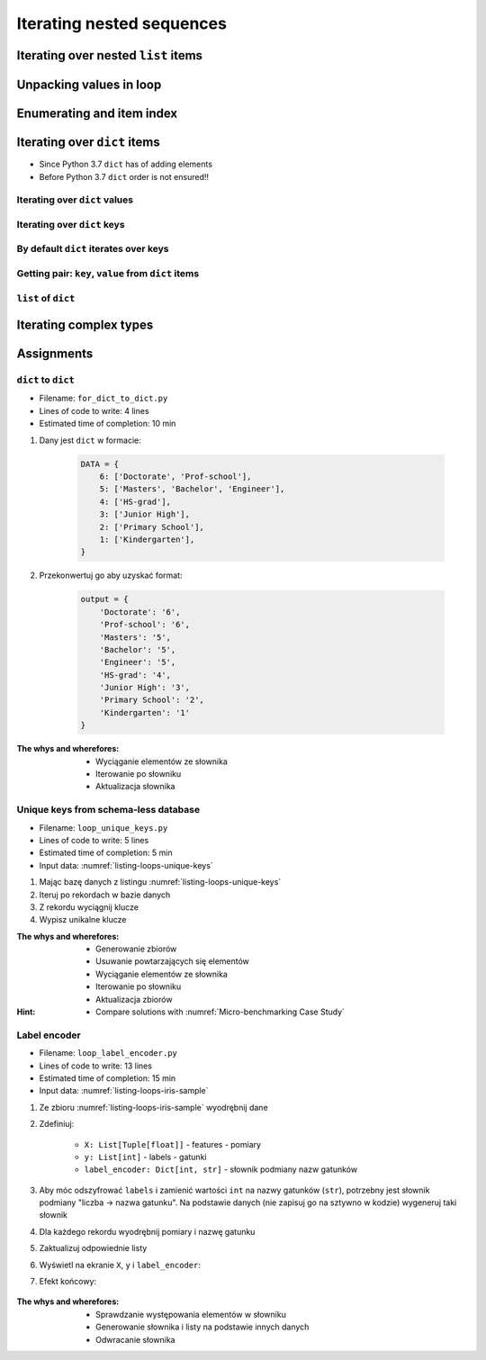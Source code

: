 **************************
Iterating nested sequences
**************************


Iterating over nested ``list`` items
====================================
.. code-block:: python
    :caption: Iterating over nested ``list`` items

    DATA = [1, 2, 3]

    for element in DATA:
        print(element)

    # 1
    # 2
    # 3

.. code-block:: python
    :caption: Iterating over nested ``list`` items

    DATA = [(...), (...), (...)]

    for element in DATA:
        print(element)

    # (...)
    # (...)
    # (...)

.. code-block:: python
    :caption: Iterating over nested ``list`` items

    DATA = [
        (5.1, 3.5, 1.4, 0.2, 'setosa'),
        (5.7, 2.8, 4.1, 1.3, 'versicolor'),
        (6.3, 2.9, 5.6, 1.8, 'virginica'),
    ]

    for element in DATA:
        print(element)

    # (5.1, 3.5, 1.4, 0.2, 'setosa')
    # (5.7, 2.8, 4.1, 1.3, 'versicolor')
    # (6.3, 2.9, 5.6, 1.8, 'virginica')


Unpacking values in loop
========================
.. code-block:: python
    :caption: Unpacking values

    a, b = 'a', 0
    a, b = ('a', 0)
    k, v = ('a', 0)
    key, value = ('a', 0)

    sepal_len, sepal_wid, petal_len, petal_wid, species = (5.1, 3.5, 1.4, 0.2, 'setosa')
    *measurements, species = (5.1, 3.5, 1.4, 0.2, 'setosa')

.. code-block:: python
    :caption: Unpacking values in loop

    DATA = [
        ('a', 0),
        ('b', 1),
        ('c', 2),
    ]

    for key, value in DATA:
        print(f'key: "{key}", value: "{value}"')

    # a -> 0
    # b -> 1
    # c -> 2

.. code-block:: python
    :caption: Unpacking values in loop

    DATA = [
        (0, 1),
        ('name', 'José'),
        ('locations', ['CapeCanaveral', 'Houston']),
    ]

    for key, value in DATA:
        print(f'{key} -> {value}')

    # 0 -> 1
    # name -> José
    # locations -> ['CapeCanaveral', 'Houston']

.. code-block:: python
    :caption: Unpacking values in loop

    DATA = [
        (5.1, 3.5, 1.4, 0.2, 'setosa'),
        (5.7, 2.8, 4.1, 1.3, 'versicolor'),
        (6.3, 2.9, 5.6, 1.8, 'virginica'),
    ]

    # sepal_len, sepal_wid, petal_len, petal_wid, species = (5.1, 3.5, 1.4, 0.2, 'setosa')

    for sepal_len, sepal_wid, petal_len, petal_wid, species in DATA:
        print(species)

    # setosa
    # versicolor
    # virginica

.. code-block:: python
    :caption: Unpacking values in loop

    DATA = [
        (5.1, 3.5, 1.4, 0.2, 'setosa'),
        (5.7, 2.8, 4.1, 1.3, 'versicolor'),
        (6.3, 2.9, 5.6, 1.8, 'virginica'),
    ]

    for *measurements, species in DATA:
        print(f'{species} -> {measurements}')

    # setosa -> [5.1, 3.5, 1.4, 0.2]
    # versicolor -> [5.7, 2.8, 4.1, 1.3]
    # virginica -> [6.3, 2.9, 5.6, 1.8]


Enumerating and item index
==========================
.. code-block:: python
    :caption: Enumerating and item index

    DATA = [
        (5.1, 3.5, 1.4, 0.2, 'setosa'),
        (5.7, 2.8, 4.1, 1.3, 'versicolor'),
        (6.3, 2.9, 5.6, 1.8, 'virginica'),
    ]

    for i, row in enumerate(DATA):
        print(f'{i} -> {row}')

    # 0 -> (5.1, 3.5, 1.4, 0.2, 'setosa')
    # 1 -> (5.7, 2.8, 4.1, 1.3, 'versicolor')
    # 2 -> (6.3, 2.9, 5.6, 1.8, 'virginica')


Iterating over ``dict`` items
=============================
* Since Python 3.7 ``dict`` has of adding elements
* Before Python 3.7 ``dict`` order is not ensured!!

Iterating over ``dict`` values
------------------------------
.. code-block:: python
    :caption: Iterating over ``dict`` items

    DATA = {
        'Sepal length': 5.1,
        'Sepal width': 3.5,
        'Petal length': 1.4,
        'Petal width': 0.2,
        'Species': 'setosa',
    }

    DATA.values()
    # [5.1, 3.5, 1.4, 0.2, 'setosa']

    for element in DATA.values():
        print(element)

    # 5.1
    # 3.5
    # 1.4
    # 0.2
    # 'setosa'

Iterating over ``dict`` keys
----------------------------
.. code-block:: python
    :caption: Iterating over ``dict`` items

    DATA = {
        'Sepal length': 5.1,
        'Sepal width': 3.5,
        'Petal length': 1.4,
        'Petal width': 0.2,
        'Species': 'setosa',
    }

    DATA.keys()
    # ['Sepal length', 'Sepal width', 'Petal length', 'Petal width', 'Species']

    for element in DATA.keys():
        print(element)

    # 'Sepal length'
    # 'Sepal width'
    # 'Petal length'
    # 'Petal width'
    # 'Species'

By default ``dict`` iterates over keys
--------------------------------------
.. code-block:: python
    :caption: By default ``dict`` iterates over keys

    DATA = {
        'Sepal length': 5.1,
        'Sepal width': 3.5,
        'Petal length': 1.4,
        'Petal width': 0.2,
        'Species': 'setosa',
    }

    for element in DATA:
        print(element)

    # 'Sepal length'
    # 'Sepal width'
    # 'Petal length'
    # 'Petal width'
    # 'Species'

Getting pair: ``key``, ``value`` from ``dict`` items
----------------------------------------------------
.. code-block:: python
    :caption: Getting pair: ``key``, ``value`` from ``dict`` items

    DATA = {
        'Sepal length': 5.1,
        'Sepal width': 3.5,
        'Petal length': 1.4,
        'Petal width': 0.2,
        'Species': 'setosa',
    }

    DATA.items()
    # [
    #   ('Sepal length', 5.1),
    #   ('Sepal width', 3.5),
    #   ('Petal length', 1.4),
    #   ('Petal width', 0.2),
    #   ('Species', 'setosa')
    # ]


    for key, value in DATA.items():
        print(f'{key} -> {value}')

    # Sepal length -> 5.1
    # Sepal width -> 3.5
    # Petal length -> 1.4
    # Petal width -> 0.2
    # Species -> setosa

``list`` of ``dict``
--------------------
.. code-block:: python
    :caption: ``list`` of ``dict``

    DATA = [
        {'Sepal length': 5.1, 'Sepal width': 3.5, 'Petal length': 1.4, 'Petal width': 0.2, 'Species': 'setosa'},
        {'Sepal length': 5.7, 'Sepal width': 2.8, 'Petal length': 4.1, 'Petal width': 1.3, 'Species': 'versicolor'},
        {'Sepal length': 6.3, 'Sepal width': 2.9, 'Petal length': 5.6, 'Petal width': 1.8, 'Species': 'virginica'},
    ]

    for row in DATA:
        print(row['Species'])

    # setosa
    # versicolor
    # virginica


Iterating complex types
=======================
.. code-block:: python
    :caption: Iterating over ``list`` with scalar and vector values - simple loop

    DATA = ['Max', ('1.0', 'José'), 3, 2.8, {True, None, False}]

    for element in DATA:
        print(f'value: "{element}"')

    # value: "Max"
    # value: "('1.0', 'José')"
    # value: "3"
    # value: "2.8"
    # value: "{False, True, None}"

.. code-block:: python
    :caption: Iterating over ``list`` with scalar and vector values - nested loop

    DATA = ['Max', ('1.0', 'José'), 3, 2.8, {True, None, False}]

    for element in DATA:
        for sub in element:
            print(f'value: "{sub}"')

    # value: "M"
    # value: "a"
    # value: "x"
    # value: "1.0"
    # value: "José"
    # TypeError: 'int' object is not iterable

.. code-block:: python
    :caption: Iterating over ``list`` with scalar and vector values - smart loop

    DATA = ['Max', ('1.0', 'José'), 3, 2.8, {True, None, False}]

    for element in DATA:

        if isinstance(element, (list, set, tuple)):
            for sub in element:
                print(f'value: "{sub}"')
        else:
            print(f'value: "{element}"')

    # value: "Max"
    # value: "1.0"
    # value: "José"
    # value: "3"
    # value: "2.8"
    # value: "False"
    # value: "True"
    # value: "None"


Assignments
===========

``dict`` to ``dict``
--------------------
* Filename: ``for_dict_to_dict.py``
* Lines of code to write: 4 lines
* Estimated time of completion: 10 min

#. Dany jest ``dict`` w formacie:

    .. code-block:: python

        DATA = {
            6: ['Doctorate', 'Prof-school'],
            5: ['Masters', 'Bachelor', 'Engineer'],
            4: ['HS-grad'],
            3: ['Junior High'],
            2: ['Primary School'],
            1: ['Kindergarten'],
        }

#. Przekonwertuj go aby uzyskać format:

    .. code-block:: python

        output = {
            'Doctorate': '6',
            'Prof-school': '6',
            'Masters': '5',
            'Bachelor': '5',
            'Engineer': '5',
            'HS-grad': '4',
            'Junior High': '3',
            'Primary School': '2',
            'Kindergarten': '1'
        }

:The whys and wherefores:
    * Wyciąganie elementów ze słownika
    * Iterowanie po słowniku
    * Aktualizacja słownika

Unique keys from schema-less database
-------------------------------------
* Filename: ``loop_unique_keys.py``
* Lines of code to write: 5 lines
* Estimated time of completion: 5 min
* Input data: :numref:`listing-loops-unique-keys`

.. code-block:: python
    :name: listing-loops-unique-keys
    :caption: Unique keys from schema-less database

    DATA = [
        {'Sepal length': 5.1, 'Sepal width': 3.5, 'Species': 'setosa'},
        {'Petal length': 4.1, 'Petal width': 1.3, 'Species': 'versicolor'},
        {'Sepal length': 6.3, 'Petal width': 1.8, 'Species': 'virginica'},
        {'Petal length': 1.4, 'Petal width': 0.2, 'Species': 'setosa'},
        {'Sepal width': 2.8, 'Petal length': 4.1, 'Species': 'versicolor'},
        {'Sepal width': 2.9, 'Petal width': 1.8, 'Species': 'virginica'},
    ]

#. Mając bazę danych z listingu :numref:`listing-loops-unique-keys`
#. Iteruj po rekordach w bazie danych
#. Z rekordu wyciągnij klucze
#. Wypisz unikalne klucze

:The whys and wherefores:
    * Generowanie zbiorów
    * Usuwanie powtarzających się elementów
    * Wyciąganie elementów ze słownika
    * Iterowanie po słowniku
    * Aktualizacja zbiorów

:Hint:
    * Compare solutions with :numref:`Micro-benchmarking Case Study`

Label encoder
-------------
* Filename: ``loop_label_encoder.py``
* Lines of code to write: 13 lines
* Estimated time of completion: 15 min
* Input data: :numref:`listing-loops-iris-sample`

.. code-block:: python
    :name: listing-loops-iris-sample
    :caption: Sample Iris databases

    DATA = [
        ('Sepal length', 'Sepal width', 'Petal length', 'Petal width', 'Species'),
        (5.8, 2.7, 5.1, 1.9, 'virginica'),
        (5.1, 3.5, 1.4, 0.2, 'setosa'),
        (5.7, 2.8, 4.1, 1.3, 'versicolor'),
        (6.3, 2.9, 5.6, 1.8, 'virginica'),
        (6.4, 3.2, 4.5, 1.5, 'versicolor'),
        (4.7, 3.2, 1.3, 0.2, 'setosa'),
        (7.0, 3.2, 4.7, 1.4, 'versicolor'),
        (7.6, 3.0, 6.6, 2.1, 'virginica'),
        (4.9, 3.0, 1.4, 0.2, 'setosa'),
        (4.9, 2.5, 4.5, 1.7, 'virginica'),
        (7.1, 3.0, 5.9, 2.1, 'virginica'),
        (4.6, 3.4, 1.4, 0.3, 'setosa'),
        (5.4, 3.9, 1.7, 0.4, 'setosa'),
        (5.7, 2.8, 4.5, 1.3, 'versicolor'),
        (5.0, 3.6, 1.4, 0.3, 'setosa'),
        (5.5, 2.3, 4.0, 1.3, 'versicolor'),
        (6.5, 3.0, 5.8, 2.2, 'virginica'),
        (6.5, 2.8, 4.6, 1.5, 'versicolor'),
        (6.3, 3.3, 6.0, 2.5, 'virginica'),
        (6.9, 3.1, 4.9, 1.5, 'versicolor'),
        (4.6, 3.1, 1.5, 0.2, 'setosa'),
    ]

#. Ze zbioru :numref:`listing-loops-iris-sample` wyodrębnij dane
#. Zdefiniuj:

    * ``X: List[Tuple[float]]`` - features - pomiary
    * ``y: List[int]`` - labels - gatunki
    * ``label_encoder: Dict[int, str]`` - słownik podmiany nazw gatunków

#. Aby móc odszyfrować ``labels`` i zamienić wartości ``int`` na nazwy gatunków (``str``), potrzebny jest słownik podmiany "liczba -> nazwa gatunku". Na podstawie danych (nie zapisuj go na sztywno w kodzie) wygeneruj taki słownik
#. Dla każdego rekordu wyodrębnij pomiary i nazwę gatunku
#. Zaktualizuj odpowiednie listy
#. Wyświetl na ekranie ``X``, ``y`` i ``label_encoder``:
#. Efekt końcowy:

    .. code-block:: python
        :caption: Przykład danych wyodrębnionych

        X = [
            (5.8, 2.7, 5.1, 1.9),
            (5.1, 3.5, 1.4, 0.2),
            (5.7, 2.8, 4.1, 1.3),
            (6.3, 2.9, 5.6, 1.8),
            (6.4, 3.2, 4.5, 1.5),
            (4.7, 3.2, 1.3, 0.2), ...]

        y = [0, 1, 2, 1, 2, 0, ...]

        label_encoder = {
            0: 'virginica',
            1: 'setosa',
            2: 'versicolor'}

:The whys and wherefores:
    * Sprawdzanie występowania elementów w słowniku
    * Generowanie słownika i listy na podstawie innych danych
    * Odwracanie słownika
